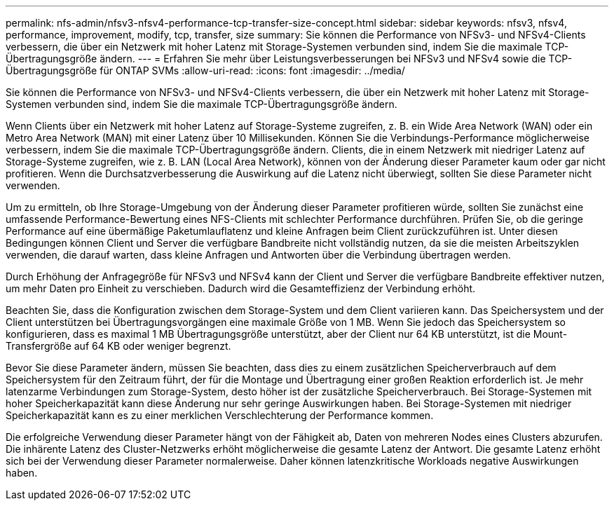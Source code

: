 ---
permalink: nfs-admin/nfsv3-nfsv4-performance-tcp-transfer-size-concept.html 
sidebar: sidebar 
keywords: nfsv3, nfsv4, performance, improvement, modify, tcp, transfer, size 
summary: Sie können die Performance von NFSv3- und NFSv4-Clients verbessern, die über ein Netzwerk mit hoher Latenz mit Storage-Systemen verbunden sind, indem Sie die maximale TCP-Übertragungsgröße ändern. 
---
= Erfahren Sie mehr über Leistungsverbesserungen bei NFSv3 und NFSv4 sowie die TCP-Übertragungsgröße für ONTAP SVMs
:allow-uri-read: 
:icons: font
:imagesdir: ../media/


[role="lead"]
Sie können die Performance von NFSv3- und NFSv4-Clients verbessern, die über ein Netzwerk mit hoher Latenz mit Storage-Systemen verbunden sind, indem Sie die maximale TCP-Übertragungsgröße ändern.

Wenn Clients über ein Netzwerk mit hoher Latenz auf Storage-Systeme zugreifen, z. B. ein Wide Area Network (WAN) oder ein Metro Area Network (MAN) mit einer Latenz über 10 Millisekunden. Können Sie die Verbindungs-Performance möglicherweise verbessern, indem Sie die maximale TCP-Übertragungsgröße ändern. Clients, die in einem Netzwerk mit niedriger Latenz auf Storage-Systeme zugreifen, wie z. B. LAN (Local Area Network), können von der Änderung dieser Parameter kaum oder gar nicht profitieren. Wenn die Durchsatzverbesserung die Auswirkung auf die Latenz nicht überwiegt, sollten Sie diese Parameter nicht verwenden.

Um zu ermitteln, ob Ihre Storage-Umgebung von der Änderung dieser Parameter profitieren würde, sollten Sie zunächst eine umfassende Performance-Bewertung eines NFS-Clients mit schlechter Performance durchführen. Prüfen Sie, ob die geringe Performance auf eine übermäßige Paketumlauflatenz und kleine Anfragen beim Client zurückzuführen ist. Unter diesen Bedingungen können Client und Server die verfügbare Bandbreite nicht vollständig nutzen, da sie die meisten Arbeitszyklen verwenden, die darauf warten, dass kleine Anfragen und Antworten über die Verbindung übertragen werden.

Durch Erhöhung der Anfragegröße für NFSv3 und NFSv4 kann der Client und Server die verfügbare Bandbreite effektiver nutzen, um mehr Daten pro Einheit zu verschieben. Dadurch wird die Gesamteffizienz der Verbindung erhöht.

Beachten Sie, dass die Konfiguration zwischen dem Storage-System und dem Client variieren kann. Das Speichersystem und der Client unterstützen bei Übertragungsvorgängen eine maximale Größe von 1 MB. Wenn Sie jedoch das Speichersystem so konfigurieren, dass es maximal 1 MB Übertragungsgröße unterstützt, aber der Client nur 64 KB unterstützt, ist die Mount-Transfergröße auf 64 KB oder weniger begrenzt.

Bevor Sie diese Parameter ändern, müssen Sie beachten, dass dies zu einem zusätzlichen Speicherverbrauch auf dem Speichersystem für den Zeitraum führt, der für die Montage und Übertragung einer großen Reaktion erforderlich ist. Je mehr latenzarme Verbindungen zum Storage-System, desto höher ist der zusätzliche Speicherverbrauch. Bei Storage-Systemen mit hoher Speicherkapazität kann diese Änderung nur sehr geringe Auswirkungen haben. Bei Storage-Systemen mit niedriger Speicherkapazität kann es zu einer merklichen Verschlechterung der Performance kommen.

Die erfolgreiche Verwendung dieser Parameter hängt von der Fähigkeit ab, Daten von mehreren Nodes eines Clusters abzurufen. Die inhärente Latenz des Cluster-Netzwerks erhöht möglicherweise die gesamte Latenz der Antwort. Die gesamte Latenz erhöht sich bei der Verwendung dieser Parameter normalerweise. Daher können latenzkritische Workloads negative Auswirkungen haben.
